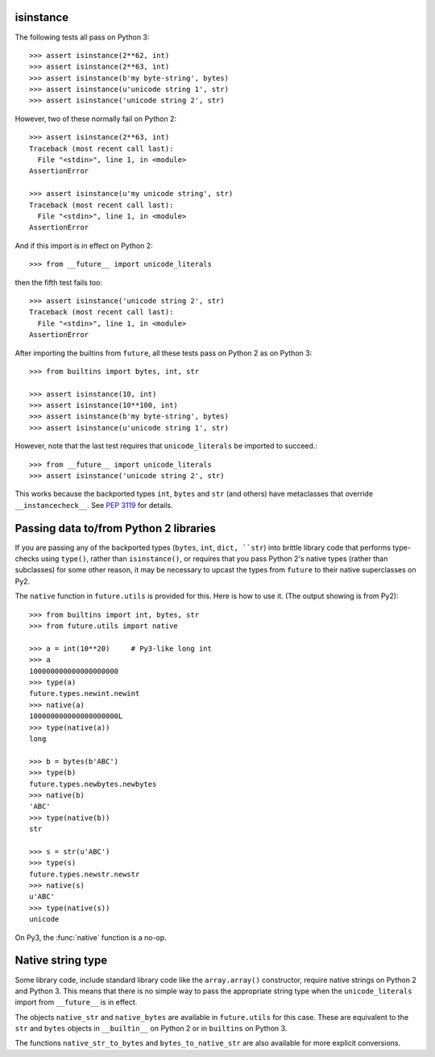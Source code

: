 .. _isinstance-calls:

isinstance
----------

The following tests all pass on Python 3::

    >>> assert isinstance(2**62, int)
    >>> assert isinstance(2**63, int)
    >>> assert isinstance(b'my byte-string', bytes)
    >>> assert isinstance(u'unicode string 1', str)
    >>> assert isinstance('unicode string 2', str)


However, two of these normally fail on Python 2::

    >>> assert isinstance(2**63, int)
    Traceback (most recent call last):
      File "<stdin>", line 1, in <module>
    AssertionError

    >>> assert isinstance(u'my unicode string', str)
    Traceback (most recent call last):
      File "<stdin>", line 1, in <module>
    AssertionError

And if this import is in effect on Python 2::

    >>> from __future__ import unicode_literals

then the fifth test fails too::

    >>> assert isinstance('unicode string 2', str)
    Traceback (most recent call last):
      File "<stdin>", line 1, in <module>
    AssertionError


After importing the builtins from ``future``, all these tests pass on
Python 2 as on Python 3::

    >>> from builtins import bytes, int, str

    >>> assert isinstance(10, int)
    >>> assert isinstance(10**100, int)
    >>> assert isinstance(b'my byte-string', bytes)
    >>> assert isinstance(u'unicode string 1', str)

However, note that the last test requires that ``unicode_literals`` be imported to succeed.::

    >>> from __future__ import unicode_literals
    >>> assert isinstance('unicode string 2', str)

This works because the backported types ``int``, ``bytes`` and ``str``
(and others) have metaclasses that override ``__instancecheck__``. See `PEP 3119
<http://www.python.org/dev/peps/pep-3119/#overloading-isinstance-and-issubclass>`_
for details.


Passing data to/from Python 2 libraries
---------------------------------------

If you are passing any of the backported types (``bytes``, ``int``, ``dict,
``str``) into brittle library code that performs type-checks using ``type()``,
rather than ``isinstance()``, or requires that you pass Python 2's native types
(rather than subclasses) for some other reason, it may be necessary to upcast
the types from ``future`` to their native superclasses on Py2.

The ``native`` function in ``future.utils`` is provided for this. Here is how
to use it. (The output showing is from Py2)::

    >>> from builtins import int, bytes, str
    >>> from future.utils import native

    >>> a = int(10**20)     # Py3-like long int
    >>> a
    100000000000000000000
    >>> type(a)
    future.types.newint.newint
    >>> native(a)
    100000000000000000000L
    >>> type(native(a))
    long

    >>> b = bytes(b'ABC')
    >>> type(b)
    future.types.newbytes.newbytes
    >>> native(b)
    'ABC'
    >>> type(native(b))
    str

    >>> s = str(u'ABC')
    >>> type(s)
    future.types.newstr.newstr
    >>> native(s)
    u'ABC'
    >>> type(native(s))
    unicode

On Py3, the :func:`native` function is a no-op.


Native string type
------------------

Some library code, include standard library code like the ``array.array()``
constructor, require native strings on Python 2 and Python 3. This means that
there is no simple way to pass the appropriate string type when the
``unicode_literals`` import from ``__future__`` is in effect.

The objects ``native_str`` and ``native_bytes`` are available in
``future.utils`` for this case. These are equivalent to the ``str`` and
``bytes`` objects in ``__builtin__`` on Python 2 or in ``builtins`` on Python 3.

The functions ``native_str_to_bytes`` and ``bytes_to_native_str`` are also
available for more explicit conversions.
